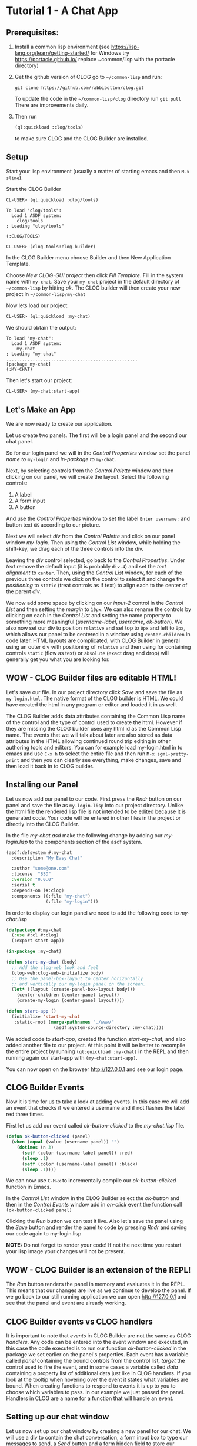 * Tutorial 1 - A Chat App



** Prerequisites:

1. Install a common lisp environment (see https://lisp-lang.org/learn/getting-started/ for Windows try https://portacle.github.io/ replace ~common/lisp with the portacle\projects directory)

2. Get the github version of CLOG go to ~~/common-lisp~ and run:
   
   #+begin_src shell
   git clone https://github.com/rabbibotton/clog.git
   #+end_src

   To update the code in the ~~/common-lisp/clog~ directory run ~git pull~ There are improvements daily.

3. Then run
   
   #+begin_src lisp
   (ql:quickload :clog/tools)
   #+end_src

   to make sure CLOG and the CLOG Builder are installed.


** Setup

Start your lisp environment (usually a matter of starting emacs and then ~M-x slime~).

Start the CLOG Builder

#+begin_src lisp
CL-USER> (ql:quickload :clog/tools)
#+end_src

#+begin_example
To load "clog/tools":
  Load 1 ASDF system:
    clog/tools
; Loading "clog/tools"

(:CLOG/TOOLS)
#+end_example

#+begin_src lisp
CL-USER> (clog-tools:clog-builder)
#+end_src

In the CLOG Builder menu choose Builder and then New Application Template.

Choose /New CLOG-GUI project/ then click /Fill Template/. Fill in the system name with ~my-chat~. Save your ~my-chat~ project in the default directory of ~~/common-lisp~ by hitting /ok/. The CLOG builder will then create your new project in ~~/common-lisp/my-chat~

Now lets load our project:

#+begin_src lisp
CL-USER> (ql:quickload :my-chat)
#+end_src

We should obtain the output:

#+begin_example
To load "my-chat":
  Load 1 ASDF system:
    my-chat
; Loading "my-chat"
..................................................
[package my-chat]
(:MY-CHAT)
#+end_example

Then let's start our project:

#+begin_src lisp
CL-USER> (my-chat:start-app)
#+end_src

** Let's Make an App

We are now ready to create our application.

Let us create two panels. The first will be a login panel and the second our chat panel.

So for our login panel we will in the /Control Properties/ window set the panel /name to/ ~my-login~ and /in-package to/ ~my-chat~.

Next, by selecting controls from the /Control Palette/ window and then clicking on our panel, we will create the layout. Select the following controls:

1. A label
2. A form input
3. A button

And use the /Control Properties/ window to set the label ~Enter username:~ and button text ~OK~ according to our picture.

Next we will select /div/ from the /Control Palette/ and click on our panel window /my-login/. Then using the /Control List/ window, while holding the shift-key, we drag each of the three controls into the div.

Leaving the /div/ control selected, go back to the /Control Properties/. Under /text/ remove the default input (it is probably ~div-4~) and set the /text alignment/ to ~center~. Then, using the /Control List/ window, for each of the previous three controls we click on the control to select it and change the /positioning/ to ~static~ (treat controls as if text) to align each to the center of the parent /div/.

We now add some space by clicking on our /input-2/ control in the /Control List/ and then setting the /margin/ to ~10px~. We can also rename the controls by clicking on each in the /Control List/ and setting the name property to something more meaningful (/username-label/, /username/, /ok-button/). We also now set our div to position ~relative~ and set top to ~0px~ and left to ~0px~, which allows our panel to be centered in a window using ~center-children~ in code later. HTML layouts are complicated, with CLOG Builder in general using an outer div with positioning of ~relative~ and then using for containing controls ~static~ (flow as text) or ~absolute~ (exact drag and drop) will generally get you what you are looking for.

** WOW - CLOG Builder files are editable HTML!

Let's save our file. In our project directory click /Save/ and save the file as ~my-login.html~. The native format of the CLOG builder is HTML. We could have created the html in any program or editor and loaded it in as well.

The CLOG Builder adds data attributes containing the Common Lisp name of the control and the type of control used to create the html. However if they are missing the CLOG builder uses any html id as the Common Lisp name. The events that we will talk about later are also stored as data attributes in the HTML allowing continued round trip editing in other authoring tools and editors. You can for example load my-login.html in to emacs and use ~C-x h~ to select the entire file and then run ~M-x sgml-pretty-print~ and then you can clearly see everything, make changes, save and then load it back in to CLOG builder.

** Installing our Panel

Let us now add our panel to our code. First press the /Rndr/ button on our panel and save the file as ~my-login.lisp~ into our project directory. Unlike the html file the rendered lisp file is not intended to be edited because it is generated code. Your code will be entered in other files in the project or directly into the CLOG Builder.

In the file /my-chat.asd/ make the following change by adding our /my-login.lisp/ to the components section of the asdf system.

#+begin_src lisp
(asdf:defsystem #:my-chat
  :description "My Easy Chat"

  :author "some@one.com"
  :license  "BSD"
  :version "0.0.0"
  :serial t
  :depends-on (#:clog)
  :components ((:file "my-chat")
               (:file "my-login")))
#+end_src

In order to display our login panel we need to add the following code to /my-chat.lisp/


#+begin_src lisp
(defpackage #:my-chat
  (:use #:cl #:clog)
  (:export start-app))

(in-package :my-chat)

(defun start-my-chat (body)
  ;; Add the clog-web look and feel
  (clog-web:clog-web-initialize body)
  ;; Use the panel-box-layout to center horizontally
  ;; and vertically our my-login panel on the screen.
  (let* ((layout (create-panel-box-layout body)))
    (center-children (center-panel layout))
    (create-my-login (center-panel layout))))

(defun start-app ()
  (initialize 'start-my-chat
   :static-root (merge-pathnames "./www/"
                  (asdf:system-source-directory :my-chat))))

#+end_src

We added code to /start-app/, created the function /start-my-chat,/ and also added another file to our project. At this point it will be better to recompile the entire project by running ~(ql:quickload :my-chat)~ in the REPL and then running again our start-app with ~(my-chat:start-app)~.

You can now open on the browser http://127.0.0.1 and see our login page.

** CLOG Builder Events

Now it is time for us to take a look at adding events. In this case we will add an event that checks if we entered a username and if not flashes the label red three times.

First let us add our event called /ok-button-clicked/ to the /my-chat.lisp/ file.

#+begin_src lisp
(defun ok-button-clicked (panel)
  (when (equal (value (username panel)) "")
    (dotimes (n 3)
      (setf (color (username-label panel)) :red)
      (sleep .1)
      (setf (color (username-label panel)) :black)
      (sleep .1))))
#+end_src

We can now use ~C-M-x~ to incrementally compile our /ok-button-clicked/ function in Emacs.

In the /Control List/ window in the CLOG Builder select the /ok-button/ and then in the /Control Events/ window add in /on-click/ event the function call ~(ok-button-clicked panel)~

Clicking the /Run/ button we can test it live. Also let's save the panel using the /Save/ button and render the panel to code by pressing /Rndr/ and saving our code again to my-login.lisp

*NOTE:* Do not forget to render your code! If not the next time you restart your lisp image your changes will not be present.

** WOW - CLOG Builder is an extension of the REPL!

The /Run/ button renders the panel in memory and evaluates it in the REPL. This means that our changes are live as we continue to develop the panel. If we go back to our still running application we can open http://127.0.0.1 and see that the panel and event are already working.

** CLOG Builder events vs CLOG handlers

It is important to note that /events/ in CLOG Builder are not the same as CLOG /handlers/. Any code can be entered into the event window and executed, in this case the code executed is to run our function /ok-button-clicked/ in the package we set earlier on the panel's properties. Each event has a variable called /panel/ containing the bound controls from the control list, /target/ the control used to fire the event, and in some cases a variable called /data/ containing a property list of additional data just like in CLOG handlers. If you look at the tooltip when hovering over the event it states what variables are bound. When creating functions to respond to events it is up to you to choose which variables to pass. In our example we just passed the panel. Handlers in CLOG are a name for a function that will handle an event.

** Setting up our chat window

Let us now set up our chat window by creating a new panel for our chat. We will use a div to contain the chat conversation, a form input box to type our messages to send, a /Send/ button and a form hidden field to store our username. We will also place one div to set as the outer box of the panel so we can add some background color and define size of the panel. Let's do all of this in the following seps:

1. Chose the /Builder/ menu - /New CLOG GUI Panel/
2. Name the panel /my-messages/ and the package as /my-chat/
3. Add the outer box first. Size it to the size wanted and add a background color.
4. Move the div to the top left corner (/top/ ~0px~ /left/ ~0px~) and set the /positioning/ to ~relative~
5. Double click on the div in the Control List window to highlight it and make it non selectable in the panel.
6. Add each of the other controls while selecting the outer div first in the control list, clicking the type of control and then shift clicking the panel to add the new control.
7. Give each control a name that will be useful (~messages~ for the messages div, ~message-input~ for the text input and ~send-button~ for the send button). Also set the messages div background to white. And set overflow to scroll
8. Click the send button in the /Control List/ window to add an /on-click/ event in the Control Events window: ~(send-button-clicked panel)~
9. Finally in the panel window hit /Save to save/ the panel as my-messages.html and then /Rndr/ to render to the file my-messages.lisp

We now can add the my-messages file to our /my-chat.asd/

#+begin_src lisp
(asdf:defsystem #:my-chat
  :description "My Easy Chat"

  :author "some@one.com"
  :license  "BSD"
  :version "0.0.0"
  :serial t
  :depends-on (#:clog)
  :components ((:file "my-chat")
               (:file "my-login")
               (:file "my-messages")))
#+end_src

We will also add a temporary placeholder for our event in /my-chat.lisp/

#+begin_src lisp
(defun send-button-clicked (panel)
  nil)
#+end_src

We will also modify our /ok-button-clicked/ function such that on entry of a username, it opens a new my-messages panel.

#+begin_src lisp
(defun ok-button-clicked (panel)
  (cond ((equal (value (username panel)) "")
         (dotimes (n 3)
           (setf (color (username-label panel)) :red)
           (sleep .1)
           (setf (color (username-label panel)) :black)
           (sleep .1)))
        (t
         ;; Hide this panel - the my-login panel
         (setf (hiddenp panel) t)
         ;; Replace it in the center with a my-messages panel
         (let* ((msg-panel (create-my-messages
                              (parent-element panel))))
           nil))))
#+end_src

** Final Code 

Let's go ahead and add the supporting code to turn this into a full chat application. Here is the final code:

#+begin_src lisp
(defpackage #:my-chat
  (:use #:cl #:clog)
  (:export start-app))

(in-package :my-chat)

(defvar *user-to-messages-hash* (make-hash-table :test 'equalp)
  "Hash table of usernames to messages divs")

(defun send-message (user message)
  "Send a MESSAGE from USER"
  (maphash (lambda (key value)
             (declare (ignore key))
             (create-span value :content 
                  (format nil "~A : ~A<br>" user message))
             (setf (scroll-top value) (scroll-height value)))
           *user-to-messages-hash*))

(defun send-button-clicked (panel)
  (send-message (value (username panel))
                (value (message-input panel)))
  (setf (value (message-input panel)) ""))

(defun ok-button-clicked (panel)
  (cond ((equal (value (username panel)) "")
         (dotimes (n 3)
           (setf (color (username-label panel)) :red)
           (sleep .1)
           (setf (color (username-label panel)) :black)
           (sleep .1)))
        (t
         ;; Hide this panel - the my-login panel
         (setf (hiddenp panel) t)
         ;; Replace it in the center with a my-messages panel
         (let* ((my-messages-panel
                  (create-my-messages (parent-element panel))))
           ;; Add to our hash of online users
           (setf (gethash (username panel) *user-to-messages-hash*)
                 (messages my-messages-panel))
           ;; Store our username in the my-messages panel
           (setf (value (username my-messages-panel))
                 (value (username panel)))))))
(defun start-my-chat (body)
  ;; Add the clog-web look and feel
  (clog-web:clog-web-initialize body)
  ;; Use the panel-box-layout to center horizontally
  ;; and vertically our my-login panel on the screen.
  (let* ((layout (create-panel-box-layout body)))
    (center-children (center-panel layout))
    (create-my-login (center-panel layout))
    (run body)))

(defun start-app ()
  (initialize 'start-my-chat
   :static-root (merge-pathnames "./www/"
                  (asdf:system-source-directory :my-chat))))

#+end_src

